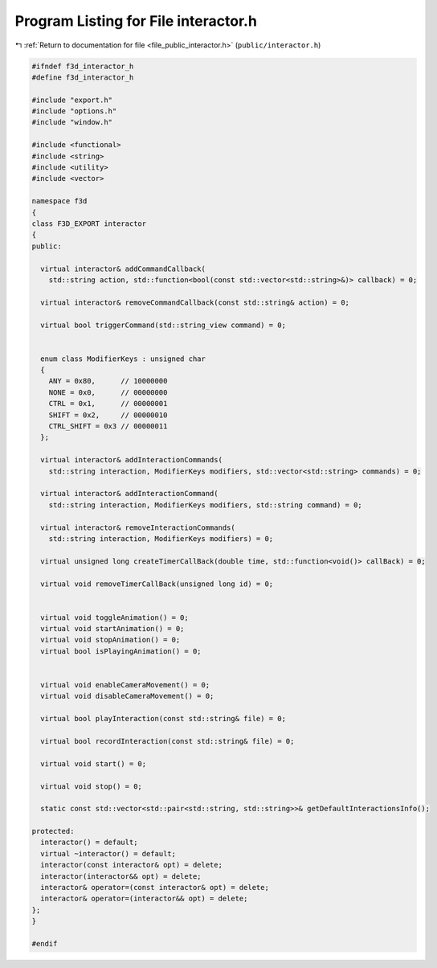 
.. _program_listing_file_public_interactor.h:

Program Listing for File interactor.h
=====================================

|exhale_lsh| :ref:`Return to documentation for file <file_public_interactor.h>` (``public/interactor.h``)

.. |exhale_lsh| unicode:: U+021B0 .. UPWARDS ARROW WITH TIP LEFTWARDS

.. code-block:: cpp

   #ifndef f3d_interactor_h
   #define f3d_interactor_h
   
   #include "export.h"
   #include "options.h"
   #include "window.h"
   
   #include <functional>
   #include <string>
   #include <utility>
   #include <vector>
   
   namespace f3d
   {
   class F3D_EXPORT interactor
   {
   public:
   
     virtual interactor& addCommandCallback(
       std::string action, std::function<bool(const std::vector<std::string>&)> callback) = 0;
   
     virtual interactor& removeCommandCallback(const std::string& action) = 0;
   
     virtual bool triggerCommand(std::string_view command) = 0;
   
   
     enum class ModifierKeys : unsigned char
     {
       ANY = 0x80,      // 10000000
       NONE = 0x0,      // 00000000
       CTRL = 0x1,      // 00000001
       SHIFT = 0x2,     // 00000010
       CTRL_SHIFT = 0x3 // 00000011
     };
   
     virtual interactor& addInteractionCommands(
       std::string interaction, ModifierKeys modifiers, std::vector<std::string> commands) = 0;
   
     virtual interactor& addInteractionCommand(
       std::string interaction, ModifierKeys modifiers, std::string command) = 0;
   
     virtual interactor& removeInteractionCommands(
       std::string interaction, ModifierKeys modifiers) = 0;
   
     virtual unsigned long createTimerCallBack(double time, std::function<void()> callBack) = 0;
   
     virtual void removeTimerCallBack(unsigned long id) = 0;
   
   
     virtual void toggleAnimation() = 0;
     virtual void startAnimation() = 0;
     virtual void stopAnimation() = 0;
     virtual bool isPlayingAnimation() = 0;
   
   
     virtual void enableCameraMovement() = 0;
     virtual void disableCameraMovement() = 0;
   
     virtual bool playInteraction(const std::string& file) = 0;
   
     virtual bool recordInteraction(const std::string& file) = 0;
   
     virtual void start() = 0;
   
     virtual void stop() = 0;
   
     static const std::vector<std::pair<std::string, std::string>>& getDefaultInteractionsInfo();
   
   protected:
     interactor() = default;
     virtual ~interactor() = default;
     interactor(const interactor& opt) = delete;
     interactor(interactor&& opt) = delete;
     interactor& operator=(const interactor& opt) = delete;
     interactor& operator=(interactor&& opt) = delete;
   };
   }
   
   #endif
